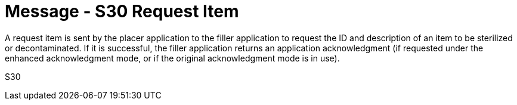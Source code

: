 = Message - S30 Request Item
:v291_section: "17.6.3"
:v2_section_name: "STI/ACK/STS - Request Item (Event S30)"
:generated: "Thu, 01 Aug 2024 15:25:17 -0600"

A request item is sent by the placer application to the filler application to request the ID and description of an item to be sterilized or decontaminated. If it is successful, the filler application returns an application acknowledgment (if requested under the enhanced acknowledgment mode, or if the original acknowledgment mode is in use).

[tabset]
S30
